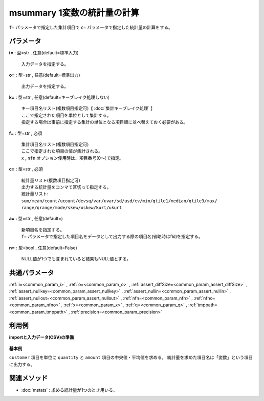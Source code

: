 msummary 1変数の統計量の計算
--------------------------------------

``f=`` パラメータで指定した集計項目で
``c=`` パラメータで指定した統計量の計算をする。\


パラメータ
''''''''''''''''''''''

**i=** : 型=str , 任意(default=標準入力)

  | 入力データを指定する。

**o=** : 型=str , 任意(default=標準出力)

  | 出力データを指定する。

**k=** : 型=str , 任意(default=キーブレイク処理しない)

  | キー項目名リスト(複数項目指定可)【 :doc:`集計キーブレイク処理` 】
  | ここで指定された項目を単位として集計する。
  | 指定する場合は事前に指定する集計の単位となる項目順に並べ替えておく必要がある。

**f=** : 型=str , 必須

  | 集計項目名リスト(複数項目指定可)
  | ここで指定された項目の値が集計される。
  | ``x`` , ``nfn`` オプション使用時は、項目番号(0～)で指定。

**c=** : 型=str , 必須

  | 統計量リスト(複数項目指定可)
  | 出力する統計量をコンマで区切って指定する。
  | 統計量リスト:
  | ``sum/mean/count/ucount/devsq/var/uvar/sd/usd/cv/min/qtile1/median/qtile3/max/``
  | ``range/qrange/mode/skew/uskew/kurt/ukurt``

**a=** : 型=str , 任意(default=)

  | 新項目名を指定する。
  | ``f=`` パラメータで指定した項目名をデータとして出力する際の項目名(省略時はfld)を指定する。

**n=** : 型=bool , 任意(default=False)

  | NULL値が1つでも含まれていると結果もNULL値とする。



共通パラメータ
''''''''''''''''''''

:ref:`i=<common_param_i>`
, :ref:`o=<common_param_o>`
, :ref:`assert_diffSize=<common_param_assert_diffSize>`
, :ref:`assert_nullkey=<common_param_assert_nullkey>`
, :ref:`assert_nullin=<common_param_assert_nullin>`
, :ref:`assert_nullout=<common_param_assert_nullout>`
, :ref:`nfn=<common_param_nfn>`
, :ref:`nfno=<common_param_nfno>`
, :ref:`x=<common_param_x>`
, :ref:`q=<common_param_q>`
, :ref:`tmppath=<common_param_tmppath>`
, :ref:`precision=<common_param_precision>`


利用例
''''''''''''

**importと入力データ(CSV)の準備**

  .. code-block:: python
    :linenos:

    import nysol.mcmd as nm

    with open('dat1.csv','w') as f:
      f.write(
    '''customer,quantity,amount
    A,1,10
    A,2,20
    B,1,15
    B,3,10
    B,1,20
    ''')


**基本例**

``customer`` 項目を単位に ``quantity`` と ``amount`` 項目の中央値・平均値を求める。
統計量を求めた項目名は「変数」という項目に出力する。

  .. code-block:: python
    :linenos:

    nm.msummary(k="customer", f="quantity,amount", c="median:中央値,mean:平均値", a="変数", i="dat1.csv", o="rsl1.csv").run()
    ### rsl1.csv の内容
    # customer%0,変数,中央値,平均値
    # A,quantity,1.5,1.5
    # A,amount,15,15
    # B,quantity,1,1.666666667
    # B,amount,15,15


関連メソッド
''''''''''''''''''''

* :doc:`mstats` : 求める統計量が1つのとき用いる。

